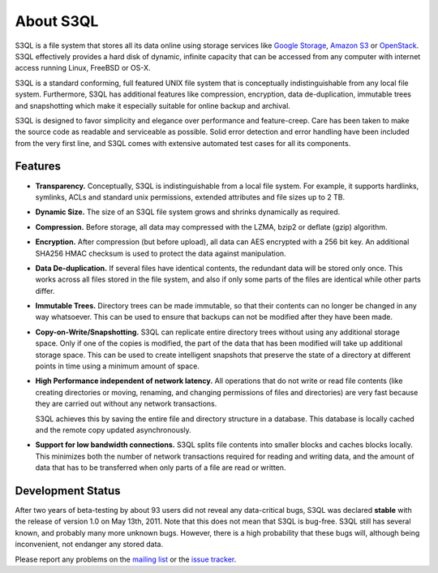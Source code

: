 .. -*- mode: rst -*-

============
 About S3QL
============

S3QL is a file system that stores all its data online using storage
services like `Google Storage
<http://code.google.com/apis/storage/>`_, `Amazon S3
<http://aws.amazon.com/s3 Amazon S3>`_ or `OpenStack
<http://openstack.org/projects/storage/>`_. S3QL effectively provides
a hard disk of dynamic, infinite capacity that can be accessed from
any computer with internet access running Linux, FreeBSD or OS-X.

S3QL is a standard conforming, full featured UNIX file system that is
conceptually indistinguishable from any local file system.
Furthermore, S3QL has additional features like compression,
encryption, data de-duplication, immutable trees and snapshotting
which make it especially suitable for online backup and archival.

S3QL is designed to favor simplicity and elegance over performance and
feature-creep. Care has been taken to make the source code as
readable and serviceable as possible. Solid error detection and error
handling have been included from the very first line, and S3QL comes
with extensive automated test cases for all its components.

Features
========


* **Transparency.** Conceptually, S3QL is indistinguishable from a
  local file system. For example, it supports hardlinks, symlinks,
  ACLs and standard unix permissions, extended attributes and file
  sizes up to 2 TB.

* **Dynamic Size.** The size of an S3QL file system grows and shrinks
  dynamically as required. 

* **Compression.** Before storage, all data may compressed with the
  LZMA, bzip2 or deflate (gzip) algorithm.

* **Encryption.** After compression (but before upload), all data can
  AES encrypted with a 256 bit key. An additional SHA256 HMAC checksum
  is used to protect the data against manipulation.

* **Data De-duplication.** If several files have identical contents,
  the redundant data will be stored only once. This works across all
  files stored in the file system, and also if only some parts of the
  files are identical while other parts differ.

* **Immutable Trees.** Directory trees can be made immutable, so that
  their contents can no longer be changed in any way whatsoever. This
  can be used to ensure that backups can not be modified after they
  have been made.

* **Copy-on-Write/Snapshotting.** S3QL can replicate entire directory
  trees without using any additional storage space. Only if one of the
  copies is modified, the part of the data that has been modified will
  take up additional storage space. This can be used to create
  intelligent snapshots that preserve the state of a directory at
  different points in time using a minimum amount of space.

* **High Performance independent of network latency.** All operations
  that do not write or read file contents (like creating directories
  or moving, renaming, and changing permissions of files and
  directories) are very fast because they are carried out without any
  network transactions.

  S3QL achieves this by saving the entire file and directory structure
  in a database. This database is locally cached and the remote
  copy updated asynchronously.

* **Support for low bandwidth connections.** S3QL splits file contents
  into smaller blocks and caches blocks locally. This minimizes both
  the number of network transactions required for reading and writing
  data, and the amount of data that has to be transferred when only
  parts of a file are read or written.



Development Status
==================

After two years of beta-testing by about 93 users did not reveal any
data-critical bugs, S3QL was declared **stable** with the release of
version 1.0 on May 13th, 2011. Note that this does not mean that S3QL
is bug-free. S3QL still has several known, and probably many more
unknown bugs. However, there is a high probability that these bugs
will, although being inconvenient, not endanger any stored data.

Please report any problems on the `mailing list
<http://groups.google.com/group/s3ql>`_ or the `issue tracker
<http://code.google.com/p/s3ql/issues/list>`_.
